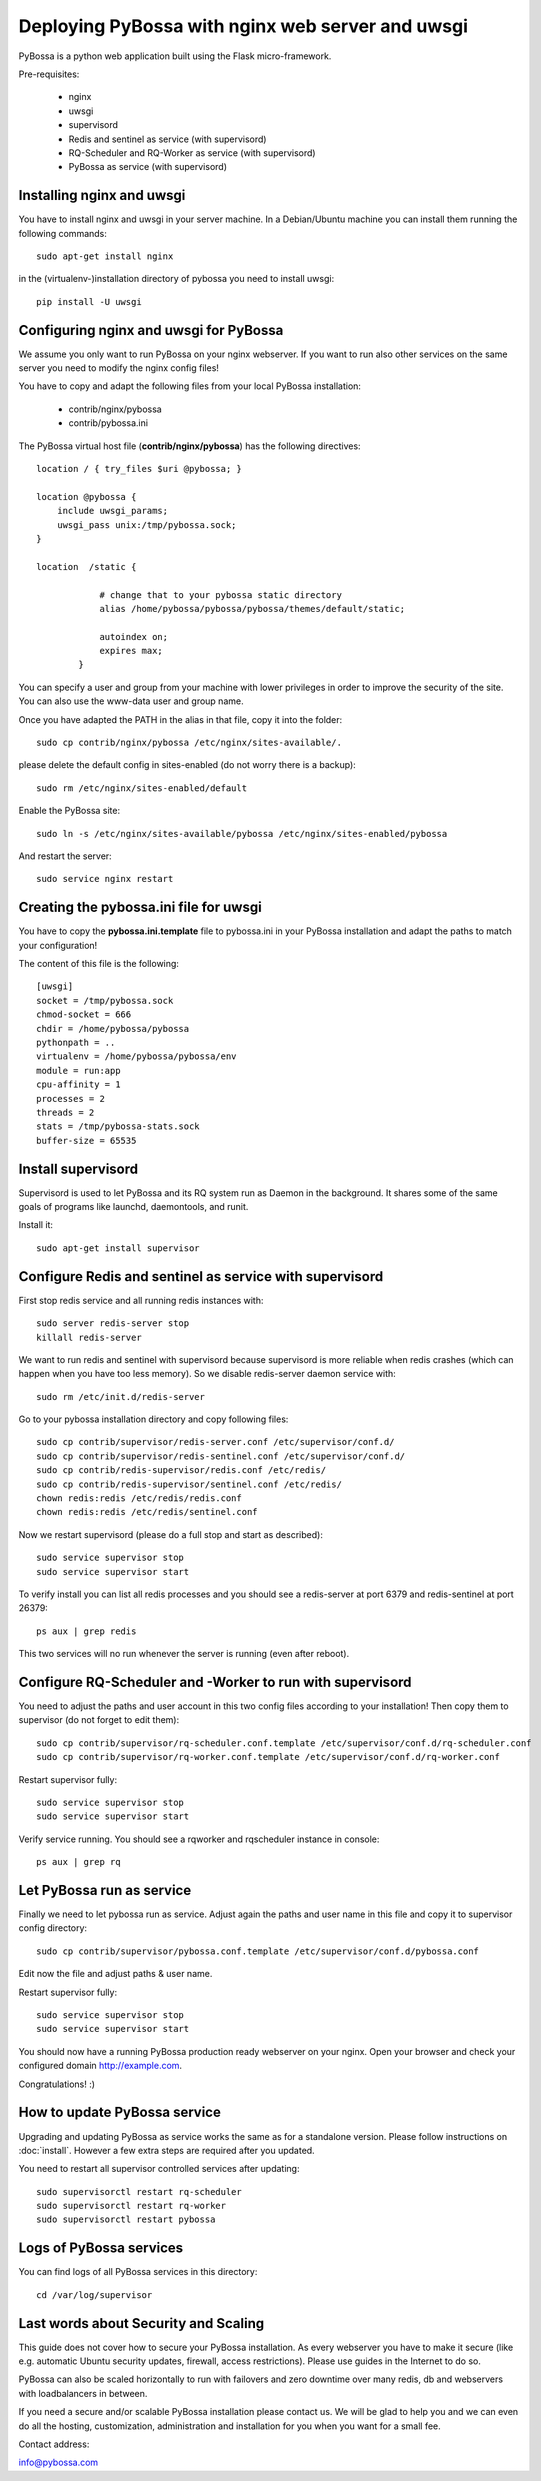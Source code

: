 =================================================
Deploying PyBossa with nginx web server and uwsgi
=================================================

PyBossa is a python web application built using the Flask micro-framework.

Pre-requisites:

  * nginx
  * uwsgi
  * supervisord
  * Redis and sentinel as service (with supervisord)
  * RQ-Scheduler and RQ-Worker as service (with supervisord)
  * PyBossa as service (with supervisord)

Installing nginx and uwsgi
--------------------------

You have to install nginx and uwsgi in your server machine. In
a Debian/Ubuntu machine you can install them running the following commands::

   sudo apt-get install nginx

in the (virtualenv-)installation directory of pybossa you need to install uwsgi::

   pip install -U uwsgi

Configuring nginx and uwsgi for PyBossa
---------------------------------------

We assume you only want to run PyBossa on your nginx webserver. If you want to
run also other services on the same server you need to modify the nginx config files!

You have to copy and adapt the following files from your local PyBossa
installation:

 * contrib/nginx/pybossa
 * contrib/pybossa.ini

The PyBossa virtual host file (**contrib/nginx/pybossa**) has the
following directives::

    location / { try_files $uri @pybossa; }

    location @pybossa {
        include uwsgi_params;
        uwsgi_pass unix:/tmp/pybossa.sock;
    }

    location  /static {

                # change that to your pybossa static directory
                alias /home/pybossa/pybossa/pybossa/themes/default/static;

                autoindex on;
                expires max;
            }

.. note:

    This guide is assumming that you are going to serve the application from a home
    folder, not the standard */var/www* DocumentRoot of Apache.

You can specify a user and group from your machine with lower privileges in
order to improve the security of the site. You can also use the www-data user
and group name.

Once you have adapted the PATH in the alias in that file, copy it into the folder::

    sudo cp contrib/nginx/pybossa /etc/nginx/sites-available/.

please delete the default config in sites-enabled (do not worry there is a backup)::

    sudo rm /etc/nginx/sites-enabled/default

Enable the PyBossa site::

    sudo ln -s /etc/nginx/sites-available/pybossa /etc/nginx/sites-enabled/pybossa

And restart the server::

    sudo service nginx restart

Creating the pybossa.ini file for uwsgi
---------------------------------------

You have to copy the **pybossa.ini.template** file to
pybossa.ini in your PyBossa installation and adapt the paths to match your configuration!

The content of this file is the following::

  [uwsgi]
  socket = /tmp/pybossa.sock
  chmod-socket = 666
  chdir = /home/pybossa/pybossa
  pythonpath = ..
  virtualenv = /home/pybossa/pybossa/env
  module = run:app
  cpu-affinity = 1
  processes = 2
  threads = 2
  stats = /tmp/pybossa-stats.sock
  buffer-size = 65535

Install supervisord
-------------------

Supervisord is used to let PyBossa and its RQ system run as Daemon in the background.
It shares some of the same goals of programs like launchd, daemontools, and runit.

Install it::

  sudo apt-get install supervisor

Configure Redis and sentinel as service with supervisord
--------------------------------------------------------

First stop redis service and all running redis instances with::

  sudo server redis-server stop
  killall redis-server

We want to run redis and sentinel with supervisord because supervisord is more
reliable when redis crashes (which can happen when you have too less memory).
So we disable redis-server daemon service with::

  sudo rm /etc/init.d/redis-server

Go to your pybossa installation directory and copy following files::

  sudo cp contrib/supervisor/redis-server.conf /etc/supervisor/conf.d/
  sudo cp contrib/supervisor/redis-sentinel.conf /etc/supervisor/conf.d/
  sudo cp contrib/redis-supervisor/redis.conf /etc/redis/
  sudo cp contrib/redis-supervisor/sentinel.conf /etc/redis/
  chown redis:redis /etc/redis/redis.conf
  chown redis:redis /etc/redis/sentinel.conf

Now we restart supervisord (please do a full stop and start as described)::

  sudo service supervisor stop
  sudo service supervisor start

To verify install you can list all redis processes and you should see a
redis-server at port 6379 and redis-sentinel at port 26379::

  ps aux | grep redis

This two services will no run whenever the server is running (even after reboot).

Configure RQ-Scheduler and -Worker to run with supervisord
----------------------------------------------------------

You need to adjust the paths and user account in this two config files
according to your installation!
Then copy them to supervisor (do not forget to edit them)::

  sudo cp contrib/supervisor/rq-scheduler.conf.template /etc/supervisor/conf.d/rq-scheduler.conf
  sudo cp contrib/supervisor/rq-worker.conf.template /etc/supervisor/conf.d/rq-worker.conf

Restart supervisor fully::

  sudo service supervisor stop
  sudo service supervisor start

Verify service running. You should see a rqworker and rqscheduler instance in
console::

  ps aux | grep rq

Let PyBossa run as service
--------------------------

Finally we need to let pybossa run as service. Adjust again the paths and
user name in this file and copy it to supervisor config directory::

  sudo cp contrib/supervisor/pybossa.conf.template /etc/supervisor/conf.d/pybossa.conf

Edit now the file and adjust paths & user name.

Restart supervisor fully::

  sudo service supervisor stop
  sudo service supervisor start

You should now have a running PyBossa production ready webserver on your nginx.
Open your browser and check your configured domain http://example.com.

Congratulations! :)


How to update PyBossa service
-----------------------------

Upgrading and updating PyBossa as service works the same as for a standalone
version. Please follow instructions on :doc:`install`.
However a few extra steps are required after you updated.

You need to restart all supervisor controlled services after updating::

  sudo supervisorctl restart rq-scheduler
  sudo supervisorctl restart rq-worker
  sudo supervisorctl restart pybossa

Logs of PyBossa services
------------------------

You can find logs of all PyBossa services in this directory::

  cd /var/log/supervisor


Last words about Security and Scaling
--------------------------------------

This guide does not cover how to secure your PyBossa installation.
As every webserver you have to make it secure
(like e.g. automatic Ubuntu security updates, firewall, access restrictions).
Please use guides in the Internet to do so.

PyBossa can also be scaled horizontally to run with failovers and zero downtime
over many redis, db and webservers with loadbalancers in between.

If you need a secure and/or scalable PyBossa installation please contact us.
We will be glad to help you and we can even do all the hosting, customization,
administration and installation for you when you want for a small fee.

Contact address:

info@pybossa.com
